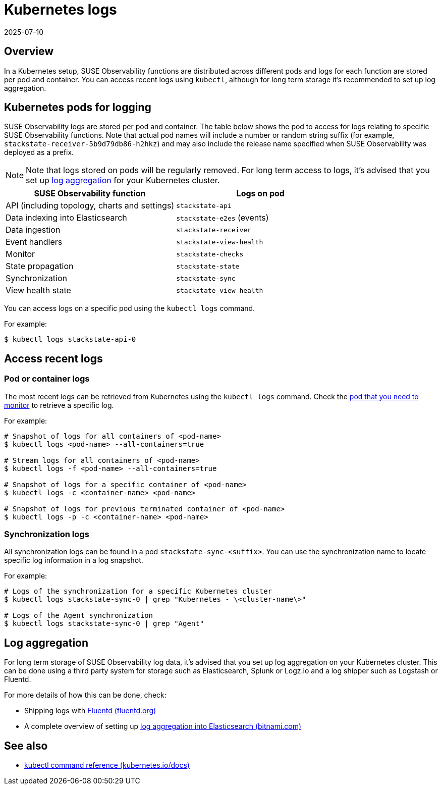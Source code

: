 = Kubernetes logs
:revdate: 2025-07-10
:page-revdate: {revdate}
:description: SUSE Observability Self-hosted v5.1.x

== Overview

In a Kubernetes setup, SUSE Observability functions are distributed across different pods and logs for each function are stored per pod and container. You can access recent logs using `kubectl`, although for long term storage it's recommended to set up log aggregation.

== Kubernetes pods for logging

SUSE Observability logs are stored per pod and container. The table below shows the pod to access for logs relating to specific SUSE Observability functions. Note that actual pod names will include a number or random string suffix (for example, `stackstate-receiver-5b9d79db86-h2hkz`) and may also include the release name specified when SUSE Observability was deployed as a prefix.

[NOTE]
====
Note that logs stored on pods will be regularly removed. For long term access to logs, it's advised that you set up <<_log_aggregation,log aggregation>> for your Kubernetes cluster.
====


|===
| SUSE Observability function | Logs on pod

| API (including topology, charts and settings)
| `stackstate-api`

| Data indexing into Elasticsearch
| `stackstate-e2es` (events)

| Data ingestion
| `stackstate-receiver`

| Event handlers
| `stackstate-view-health`

| Monitor
| `stackstate-checks`

| State propagation
| `stackstate-state`

| Synchronization
| `stackstate-sync`

| View health state
| `stackstate-view-health`
|===

You can access logs on a specific pod using the `kubectl logs` command.

For example:

[,sh]
----
$ kubectl logs stackstate-api-0
----

== Access recent logs

=== Pod or container logs

The most recent logs can be retrieved from Kubernetes using the `kubectl logs` command. Check the <<_kubernetes_pods_for_logging,pod that you need to monitor>> to retrieve a specific log.

For example:

[,sh]
----
# Snapshot of logs for all containers of <pod-name>
$ kubectl logs <pod-name> --all-containers=true

# Stream logs for all containers of <pod-name>
$ kubectl logs -f <pod-name> --all-containers=true

# Snapshot of logs for a specific container of <pod-name>
$ kubectl logs -c <container-name> <pod-name>

# Snapshot of logs for previous terminated container of <pod-name>
$ kubectl logs -p -c <container-name> <pod-name>
----

=== Synchronization logs

All synchronization logs can be found in a pod `stackstate-sync-<suffix>`. You can use the synchronization name to locate specific log information in a log snapshot.

For example:

[,sh]
----
# Logs of the synchronization for a specific Kubernetes cluster
$ kubectl logs stackstate-sync-0 | grep "Kubernetes - \<cluster-name\>"

# Logs of the Agent synchronization
$ kubectl logs stackstate-sync-0 | grep "Agent"
----

== Log aggregation

For long term storage of SUSE Observability log data, it's advised that you set up log aggregation on your Kubernetes cluster. This can be done using a third party system for storage such as Elasticsearch, Splunk or Logz.io and a log shipper such as Logstash or Fluentd.

For more details of how this can be done, check:

* Shipping logs with https://docs.fluentd.org/container-deployment/kubernetes[Fluentd (fluentd.org)]
* A complete overview of setting up https://docs.bitnami.com/tutorials/integrate-logging-kubernetes-kibana-elasticsearch-fluentd/[log aggregation into Elasticsearch (bitnami.com)]

== See also

* https://kubernetes.io/docs/reference/generated/kubectl/kubectl-commands[kubectl command reference (kubernetes.io/docs)]
